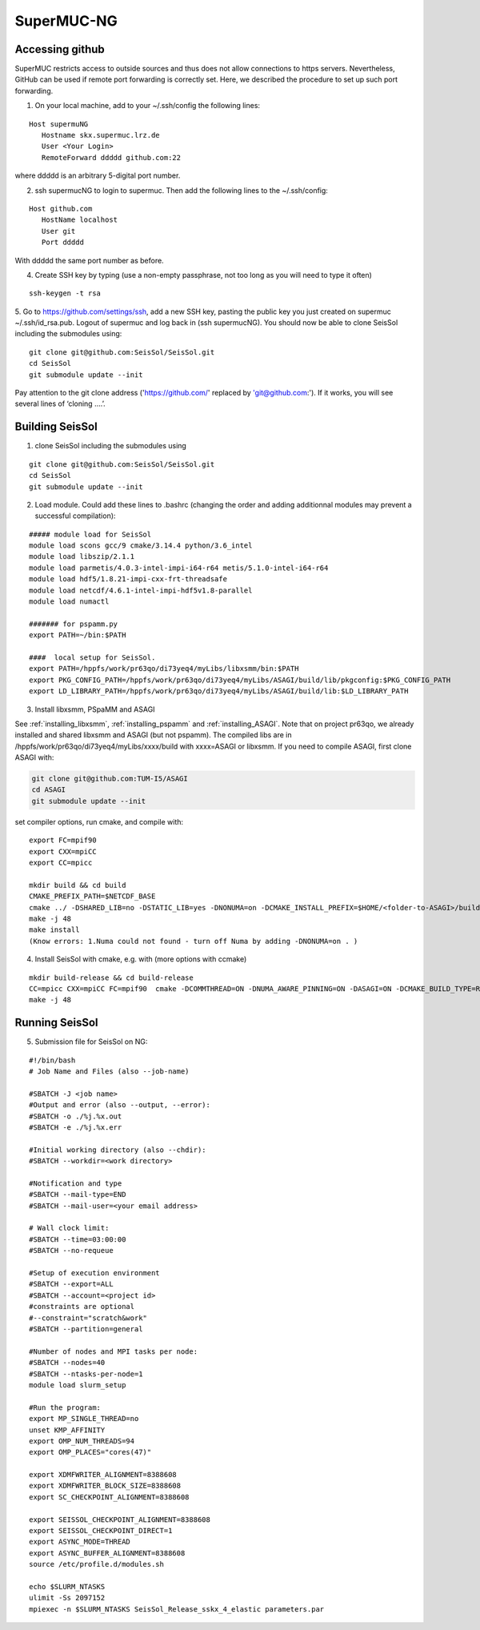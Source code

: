 .. _compile_run_supermuc:


SuperMUC-NG
===========

Accessing github
----------------

SuperMUC restricts access to outside sources and thus does not allow connections to https servers. 
Nevertheless, GitHub can be used if remote port forwarding is correctly set.
Here, we described the procedure to set up such port forwarding.


1. On your local machine, add to your ~/.ssh/config the following lines:

::

  Host supermuNG
     Hostname skx.supermuc.lrz.de
     User <Your Login>    
     RemoteForward ddddd github.com:22

where ddddd is an arbitrary 5-digital port number.

2. ssh supermucNG to login to supermuc. Then add the following lines to the ~/.ssh/config:

:: 

  Host github.com
     HostName localhost
     User git
     Port ddddd
    
With ddddd the same port number as before.

4. Create SSH key by typing (use a non-empty passphrase, not too long as you will need to type it often)

::

  ssh-keygen -t rsa 

5. Go to https://github.com/settings/ssh, add a new SSH key, pasting the public key you just created on supermuc  ~/.ssh/id_rsa.pub. 
Logout of supermuc and log back in (ssh supermucNG). You should now be able to clone SeisSol including the submodules using:


::

  git clone git@github.com:SeisSol/SeisSol.git
  cd SeisSol
  git submodule update --init

Pay attention to the git clone address ('https://github.com/' replaced by 'git@github.com:'). 
If it works, you will see several lines of ‘cloning ….’.


Building SeisSol
----------------

1. clone SeisSol including the submodules using 

::

  git clone git@github.com:SeisSol/SeisSol.git
  cd SeisSol
  git submodule update --init
 

2. Load module. Could add these lines to .bashrc (changing the order and adding additionnal modules may prevent a successful compilation):

::

  ##### module load for SeisSol
  module load scons gcc/9 cmake/3.14.4 python/3.6_intel
  module load libszip/2.1.1
  module load parmetis/4.0.3-intel-impi-i64-r64 metis/5.1.0-intel-i64-r64
  module load hdf5/1.8.21-impi-cxx-frt-threadsafe 
  module load netcdf/4.6.1-intel-impi-hdf5v1.8-parallel
  module load numactl

  ####### for pspamm.py
  export PATH=~/bin:$PATH
  
  ####  local setup for SeisSol. 
  export PATH=/hppfs/work/pr63qo/di73yeq4/myLibs/libxsmm/bin:$PATH
  export PKG_CONFIG_PATH=/hppfs/work/pr63qo/di73yeq4/myLibs/ASAGI/build/lib/pkgconfig:$PKG_CONFIG_PATH
  export LD_LIBRARY_PATH=/hppfs/work/pr63qo/di73yeq4/myLibs/ASAGI/build/lib:$LD_LIBRARY_PATH


3. Install libxsmm, PSpaMM and ASAGI

See :ref:`installing_libxsmm`, :ref:`installing_pspamm` and :ref:`installing_ASAGI`. 
Note that on project pr63qo, we already installed and shared libxsmm and ASAGI (but not pspamm).
The compiled libs are in /hppfs/work/pr63qo/di73yeq4/myLibs/xxxx/build with xxxx=ASAGI or libxsmm.
If you need to compile ASAGI, first clone ASAGI with:

.. code-block:: bash

  git clone git@github.com:TUM-I5/ASAGI
  cd ASAGI
  git submodule update --init
 
set compiler options, run cmake, and compile with:

::

  export FC=mpif90
  export CXX=mpiCC
  export CC=mpicc

  mkdir build && cd build
  CMAKE_PREFIX_PATH=$NETCDF_BASE
  cmake ../ -DSHARED_LIB=no -DSTATIC_LIB=yes -DNONUMA=on -DCMAKE_INSTALL_PREFIX=$HOME/<folder-to-ASAGI>/build/ 
  make -j 48
  make install
  (Know errors: 1.Numa could not found - turn off Numa by adding -DNONUMA=on . )


4. Install SeisSol with cmake, e.g. with (more options with ccmake)

::

   mkdir build-release && cd build-release
   CC=mpicc CXX=mpiCC FC=mpif90  cmake -DCOMMTHREAD=ON -DNUMA_AWARE_PINNING=ON -DASAGI=ON -DCMAKE_BUILD_TYPE=Release -DHOST_ARCH=skx -DPRECISION=single -DORDER=4 -DCMAKE_INSTALL_PREFIX=$(pwd)/build-release -DGEMM_TOOLS_LIST=LIBXSMM,PSpaMM -DPSpaMM_PROGRAM=~/bin/pspamm.py ..
   make -j 48

Running SeisSol
---------------

5. Submission file for SeisSol on NG:

::

  #!/bin/bash
  # Job Name and Files (also --job-name)

  #SBATCH -J <job name>
  #Output and error (also --output, --error):
  #SBATCH -o ./%j.%x.out
  #SBATCH -e ./%j.%x.err

  #Initial working directory (also --chdir):
  #SBATCH --workdir=<work directory>

  #Notification and type
  #SBATCH --mail-type=END
  #SBATCH --mail-user=<your email address>

  # Wall clock limit:
  #SBATCH --time=03:00:00
  #SBATCH --no-requeue

  #Setup of execution environment
  #SBATCH --export=ALL
  #SBATCH --account=<project id>
  #constraints are optional
  #--constraint="scratch&work"
  #SBATCH --partition=general

  #Number of nodes and MPI tasks per node:
  #SBATCH --nodes=40
  #SBATCH --ntasks-per-node=1
  module load slurm_setup
  
  #Run the program:
  export MP_SINGLE_THREAD=no
  unset KMP_AFFINITY
  export OMP_NUM_THREADS=94
  export OMP_PLACES="cores(47)"

  export XDMFWRITER_ALIGNMENT=8388608
  export XDMFWRITER_BLOCK_SIZE=8388608
  export SC_CHECKPOINT_ALIGNMENT=8388608

  export SEISSOL_CHECKPOINT_ALIGNMENT=8388608
  export SEISSOL_CHECKPOINT_DIRECT=1
  export ASYNC_MODE=THREAD
  export ASYNC_BUFFER_ALIGNMENT=8388608
  source /etc/profile.d/modules.sh

  echo $SLURM_NTASKS
  ulimit -Ss 2097152
  mpiexec -n $SLURM_NTASKS SeisSol_Release_sskx_4_elastic parameters.par


